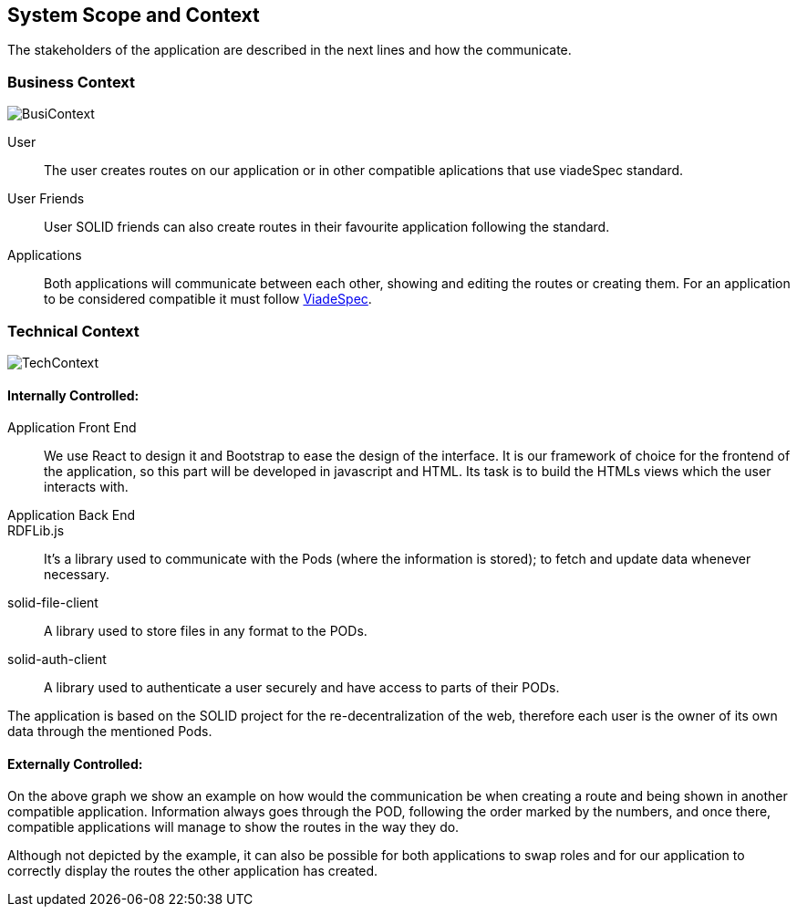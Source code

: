 [[section-system-scope-and-context]]
== System Scope and Context

The stakeholders of the application are described in the next lines and how the communicate. 

=== Business Context

image::BusinessContext.png[BusiContext]

User:: The user creates routes on our application or in other compatible aplications that use viadeSpec standard.
User Friends:: User SOLID friends can also create routes in their favourite application following the standard.
Applications:: Both applications will communicate between each other, showing and editing the routes or creating them. For an application to be considered compatible it must follow link:https://github.com/Arquisoft/viadeSpec[ViadeSpec].


=== Technical Context

image:TechnicalContext.png[TechContext]

==== Internally Controlled:

Application Front End:: 
	We use React to design it and Bootstrap to ease the design of the interface.
	It is our framework of choice for the frontend of the application, so this part will be developed in javascript and HTML.
	Its task is to build the HTMLs views which the user interacts with.

Application Back End::

RDFLib.js::
    It's a library used to communicate with the Pods (where the information is stored); to fetch and update data whenever necessary.

solid-file-client::
    A library used to store files in any format to the PODs.

solid-auth-client::
    A library used to authenticate a user securely and have access to parts of their PODs.

The application is based on the SOLID project for the re-decentralization of the web, therefore
each user is the owner of its own data through the mentioned Pods.

==== Externally Controlled:

On the above graph we show an example on how would the communication be when creating a route and being shown
in another compatible application. Information always goes through the POD, following the order marked by the numbers, and once there, compatible applications
will manage to show the routes in the way they do.

Although not depicted by the example, it can also be possible for both applications to swap roles and for our application to correctly display the routes the other application has created.